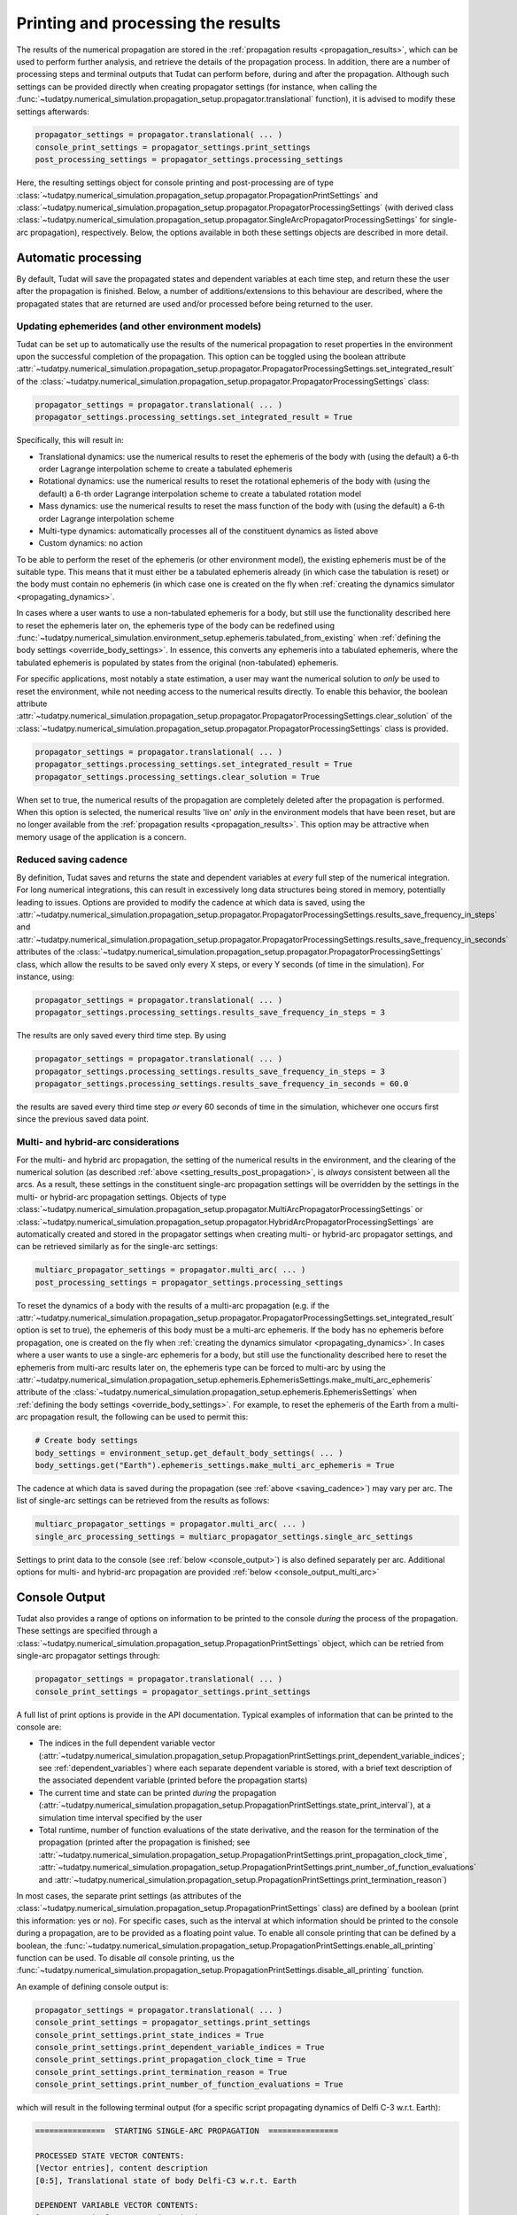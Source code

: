 .. _printing_processing_results:

###################################
Printing and processing the results
###################################

The results of the numerical propagation are stored in the :ref:`propagation results <propagation_results>`, which can be used to perform further
analysis, and retrieve the details of the propagation process. In addition, there are a number of processing steps and terminal outputs that 
Tudat can perform before, during and after the propagation. Although such settings can be provided directly
when creating propagator settings (for instance, when calling the :func:`~tudatpy.numerical_simulation.propagation_setup.propagator.translational`
function), it is advised to modify these settings afterwards:

.. code-block:: python

    propagator_settings = propagator.translational( ... )
    console_print_settings = propagator_settings.print_settings
    post_processing_settings = propagator_settings.processing_settings

Here, the resulting settings object for console printing and post-processing are of type
:class:`~tudatpy.numerical_simulation.propagation_setup.propagator.PropagationPrintSettings` and
:class:`~tudatpy.numerical_simulation.propagation_setup.propagator.PropagatorProcessingSettings`
(with derived class :class:`~tudatpy.numerical_simulation.propagation_setup.propagator.SingleArcPropagatorProcessingSettings`
for single-arc propagation), respectively. Below, the options available in both these settings objects are described in more
detail.

.. _auto_processing:

Automatic processing
====================

By default, Tudat will save the propagated states and dependent variables at each time step, and return these the user after the propagation is finished.
Below, a number of additions/extensions to this behaviour are described, where the propagated states that are returned are
used and/or processed before being returned to the user.

.. _setting_results_post_propagation:

Updating ephemerides (and other environment models)
---------------------------------------------------

Tudat can be set up to automatically use
the results of the numerical propagation to reset properties in the environment upon the successful completion of the propagation.
This option can be toggled using the boolean attribute :attr:`~tudatpy.numerical_simulation.propagation_setup.propagator.PropagatorProcessingSettings.set_integrated_result` of
the :class:`~tudatpy.numerical_simulation.propagation_setup.propagator.PropagatorProcessingSettings` class:

.. code-block:: python

    propagator_settings = propagator.translational( ... )
    propagator_settings.processing_settings.set_integrated_result = True

Specifically, this will result in:

* Translational dynamics: use the numerical results to reset the ephemeris of the body with (using the default)
  a 6-th order Lagrange interpolation scheme to create a tabulated ephemeris
* Rotational dynamics: use the numerical results to reset the rotational ephemeris of the body with (using the default)
  a 6-th order Lagrange interpolation scheme to create a tabulated rotation model
* Mass dynamics: use the numerical results to reset the mass function of the body with (using the default)
  a 6-th order Lagrange interpolation scheme
* Multi-type dynamics: automatically processes all of the constituent dynamics as listed above
* Custom dynamics: no action

To be able to perform the reset of the ephemeris (or other environment model), the existing ephemeris must be of the suitable type.
This means that it must either be a tabulated ephemeris already (in which case the tabulation is reset) or the body must contain no ephemeris
(in which case one is created on the fly when :ref:`creating the dynamics simulator <propagating_dynamics>`.

In cases where a user wants to use a
non-tabulated ephemeris for a body, but still use the functionality described here to reset the ephemeris later on, the ephemeris type of the
body can be redefined using :func:`~tudatpy.numerical_simulation.environment_setup.ephemeris.tabulated_from_existing`
when :ref:`defining the body settings <override_body_settings>`. In essence, this converts any ephemeris into a tabulated ephemeris,
where the tabulated ephemeris is populated by states from the original (non-tabulated) ephemeris.

For specific applications, most notably a state estimation, a user may want the numerical solution to *only* be used to reset the environment,
while not needing access to the numerical results directly.
To enable this behavior, the boolean attribute
:attr:`~tudatpy.numerical_simulation.propagation_setup.propagator.PropagatorProcessingSettings.clear_solution` of
the :class:`~tudatpy.numerical_simulation.propagation_setup.propagator.PropagatorProcessingSettings` class is provided.

.. code-block:: python

    propagator_settings = propagator.translational( ... )
    propagator_settings.processing_settings.set_integrated_result = True
    propagator_settings.processing_settings.clear_solution = True
        
When set to true, the numerical results of the propagation are completely deleted after the propagation is performed.
When this option is selected, the numerical results 'live on' *only* in the environment models that have been reset,
but are no longer available from the :ref:`propagation results <propagation_results>`.
This option may be attractive when memory usage of the application is a concern.

.. _saving_cadence:

Reduced saving cadence
----------------------

By definition, Tudat saves and returns the state and dependent variables at *every* full step of the numerical integration.
For long numerical integrations, this can result in excessively long data structures being stored in memory, potentially
leading to issues. Options are provided to modify the cadence at which data is saved, using the 
:attr:`~tudatpy.numerical_simulation.propagation_setup.propagator.PropagatorProcessingSettings.results_save_frequency_in_steps` and
:attr:`~tudatpy.numerical_simulation.propagation_setup.propagator.PropagatorProcessingSettings.results_save_frequency_in_seconds` attributes of 
the :class:`~tudatpy.numerical_simulation.propagation_setup.propagator.PropagatorProcessingSettings` class,
which allow the results to be saved only every X steps, or every Y seconds (of time in the simulation). For instance, using:

.. code-block:: python

    propagator_settings = propagator.translational( ... )
    propagator_settings.processing_settings.results_save_frequency_in_steps = 3
    
The results are only saved every third time step. By using 

.. code-block:: python

    propagator_settings = propagator.translational( ... )
    propagator_settings.processing_settings.results_save_frequency_in_steps = 3
    propagator_settings.processing_settings.results_save_frequency_in_seconds = 60.0
    
the results are saved every third time step *or* every 60 seconds of time in the simulation, whichever one occurs first since the previous
saved data point.
        



Multi- and hybrid-arc considerations
------------------------------------

For the multi- and hybrid arc propagation, the setting of the numerical results in the environment,
and the clearing of the numerical solution (as described :ref:`above <setting_results_post_propagation>`, is *always* consistent between all the arcs.
As a result, these settings in the constituent single-arc propagation settings will be overridden
by the settings in the multi- or hybrid-arc propagation settings. Objects of type
:class:`~tudatpy.numerical_simulation.propagation_setup.propagator.MultiArcPropagatorProcessingSettings` or
:class:`~tudatpy.numerical_simulation.propagation_setup.propagator.HybridArcPropagatorProcessingSettings` are automatically
created and stored in the propagator settings when creating multi- or hybrid-arc propagator settings, and can be retrieved similarly as for the single-arc settings:


.. code-block:: python

    multiarc_propagator_settings = propagator.multi_arc( ... )
    post_processing_settings = propagator_settings.processing_settings

To reset the dynamics of a body with the results of a multi-arc propagation (e.g. if the
:attr:`~tudatpy.numerical_simulation.propagation_setup.propagator.PropagatorProcessingSettings.set_integrated_result` option is set to true),
the ephemeris of this body must be a multi-arc ephemeris. If the body has no ephemeris before propagation,
one is created on the fly when :ref:`creating the dynamics simulator <propagating_dynamics>`.
In cases where a user wants to use a
single-arc ephemeris for a body, but still use the functionality described here to reset the ephemeris from multi-arc results later on,
the ephemeris type can be forced to multi-arc by using the
:attr:`~tudatpy.numerical_simulation.propagation_setup.ephemeris.EphemerisSettings.make_multi_arc_ephemeris` attribute of the
:class:`~tudatpy.numerical_simulation.propagation_setup.ephemeris.EphemerisSettings` when :ref:`defining the body settings <override_body_settings>`.
For example, to reset the ephemeris of the Earth from a multi-arc propagation result, the following can be used to permit this:

.. code-block:: python

   # Create body settings
   body_settings = environment_setup.get_default_body_settings( ... )
   body_settings.get("Earth").ephemeris_settings.make_multi_arc_ephemeris = True

The cadence at which data is saved during the propagation (see :ref:`above <saving_cadence>`) may vary per arc. The list of single-arc settings
can be retrieved from the results as follows:

.. code-block:: python

    multiarc_propagator_settings = propagator.multi_arc( ... )
    single_arc_processing_settings = multiarc_propagator_settings.single_arc_settings
  
Settings to print data to the console (see :ref:`below <console_output>`) is also defined separately per arc. Additional options
for multi- and hybrid-arc propagation are provided :ref:`below <console_output_multi_arc>`


.. _console_output:

Console Output
==============

Tudat also provides a range of options on information to be printed to the console *during* the process of the propagation.
These settings are specified through a :class:`~tudatpy.numerical_simulation.propagation_setup.PropagationPrintSettings` object,
which can be retried from single-arc propagator settings through:

.. code-block:: python

    propagator_settings = propagator.translational( ... )
    console_print_settings = propagator_settings.print_settings

A full list of print options is provide in the API documentation. Typical examples of information that can be printed to the console are:

* The indices in the full dependent variable vector
  (:attr:`~tudatpy.numerical_simulation.propagation_setup.PropagationPrintSettings.print_dependent_variable_indices`;
  see :ref:`dependent_variables`) where each separate dependent variable is stored,
  with a brief text description of the associated dependent variable (printed before the propagation starts)
* The current time and state can be printed *during* the propagation
  (:attr:`~tudatpy.numerical_simulation.propagation_setup.PropagationPrintSettings.state_print_interval`),
  at a simulation time interval specified by the user
* Total runtime, number of function evaluations of the state derivative, and the reason for the termination of the propagation
  (printed after the propagation is finished; see
  :attr:`~tudatpy.numerical_simulation.propagation_setup.PropagationPrintSettings.print_propagation_clock_time`,
  :attr:`~tudatpy.numerical_simulation.propagation_setup.PropagationPrintSettings.print_number_of_function_evaluations` and
  :attr:`~tudatpy.numerical_simulation.propagation_setup.PropagationPrintSettings.print_termination_reason`)

In most cases, the separate print settings (as attributes of the :class:`~tudatpy.numerical_simulation.propagation_setup.PropagationPrintSettings` class)
are defined by a boolean (print this information: yes or no).
For specific cases, such as the interval at which information should be printed to the console during a propagation,
are to be provided as a floating point value. To enable all console printing that can be defined by a boolean, the
:func:`~tudatpy.numerical_simulation.propagation_setup.PropagationPrintSettings.enable_all_printing` function can be used.
To disable *all* console printing, us the :func:`~tudatpy.numerical_simulation.propagation_setup.PropagationPrintSettings.disable_all_printing`
function.

An example of defining console output is:

.. code-block:: python

    propagator_settings = propagator.translational( ... )
    console_print_settings = propagator_settings.print_settings
    console_print_settings.print_state_indices = True
    console_print_settings.print_dependent_variable_indices = True
    console_print_settings.print_propagation_clock_time = True
    console_print_settings.print_termination_reason = True
    console_print_settings.print_number_of_function_evaluations = True
    
which will result in the following terminal output (for a specific script propagating dynamics of Delfi C-3 w.r.t. Earth):

.. code-block:: python

   ===============  STARTING SINGLE-ARC PROPAGATION  ===============

   PROCESSED STATE VECTOR CONTENTS:
   [Vector entries], content description
   [0:5], Translational state of body Delfi-C3 w.r.t. Earth

   DEPENDENT VARIABLE VECTOR CONTENTS:
   [Vector entries], content description
   [0:2], Total acceleration in inertial frame of Delfi-C3
   [3:8], Kepler elements of Delfi-C3 w.r.t. Earth

   PROPAGATION FINISHED.
   Total Number of Function Evaluations: 43201
   Total propagation clock time: 2.94223 seconds
   Termination reason: Propagation successful; termination condition exceeded

   =================================================================


.. _console_output_multi_arc:

Multi- and hybrid-arc console output
------------------------------------

For the multi- and hybrid arc simulations, the console output is specified in its constituent single-arc propagation settings where,
in principle, these settings can be different for each arc, and are processed independently.
However, a number of additional options are available for printing output to the console for multi- and hybrid-arc propagation,
in the :class:`~tudatpy.numerical_simulation.propagation_setup.MultiArcPropagatorProcessingSettings` and
:class:`~tudatpy.numerical_simulation.propagation_setup.HybridArcPropagatorProcessingSettings` classes:

* For the multi- and hybrid arc propagation, there is an option to ensure identical print settings for each arc (see :attr:`~tudatpy.numerical_simulation.propagation_setup.MultiArcPropagatorProcessingSettings.set_consistent_print_settings`)
* For the multi-arc propagation, there is an option to automatically suppress all output for all arcs *except* the first arc (see :attr:`~tudatpy.numerical_simulation.propagation_setup.MultiArcPropagatorProcessingSettings.print_first_arc_only`)
  This is typically used in cases where the settings for each arc are largely identical
* For the hybrid-arc propagation, the constituent single- and multi-arc settings can be independently modified. These settings can 
  be extracted from the :attr:`~tudatpy.numerical_simulation.propagation_setup.HybridArcPropagatorProcessingSettings.single_arc_settings` and 
  :attr:`~tudatpy.numerical_simulation.propagation_setup.HybridArcPropagatorProcessingSettings.multi_arc_settings` attributes.






